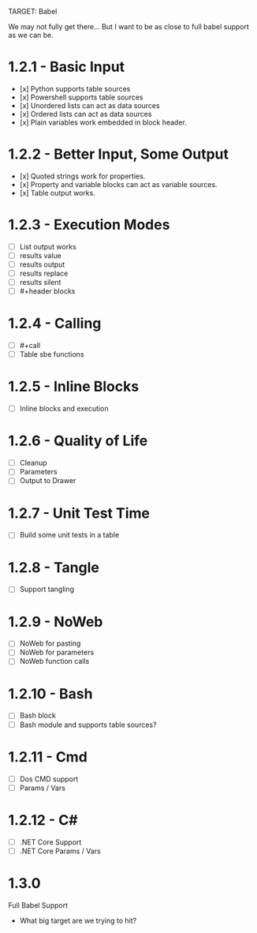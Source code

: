 TARGET: Babel

We may not fully get there... But I want to be as close to full babel support as we can be.

* 1.2.1 - Basic Input
   - [x] Python supports table sources
   - [x] Powershell supports table sources
   - [x] Unordered lists can act as data sources
   - [x] Ordered lists can act as data sources
   - [x] Plain variables work embedded in block header.

* 1.2.2 - Better Input, Some Output 
   - [x] Quoted strings work for properties.
   - [x] Property and variable blocks can act as variable sources.
   - [x] Table output works.


* 1.2.3 - Execution Modes
   - [ ] List output works
   - [ ] results value
   - [ ] results output
   - [ ] results replace
   - [ ] results silent
   - [ ] #+header blocks 

* 1.2.4 - Calling
   - [ ] #+call
   - [ ] Table sbe functions

* 1.2.5 - Inline Blocks
   - [ ] Inline blocks and execution

* 1.2.6 - Quality of Life
   - [ ] Cleanup
   - [ ] Parameters
   - [ ] Output to Drawer

* 1.2.7 - Unit Test Time
   - [ ] Build some unit tests in a table

* 1.2.8 - Tangle
   - [ ] Support tangling

* 1.2.9 - NoWeb
   - [ ] NoWeb for pasting
   - [ ] NoWeb for parameters
   - [ ] NoWeb function calls

* 1.2.10 - Bash
   - [ ] Bash block
   - [ ] Bash module and supports table sources?

* 1.2.11 - Cmd
   - [ ] Dos CMD support
   - [ ] Params / Vars

* 1.2.12 - C#
   - [ ] .NET Core Support
   - [ ] .NET Core Params / Vars

* 1.3.0
 Full Babel Support
 - What big target are we trying to hit?

